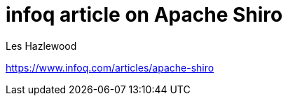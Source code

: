 = infoq article on Apache Shiro
Les Hazlewood
:jbake-date: 2011-03-14
:jbake-type: post
:jbake-status: published
:jbake-tags: blog
:idprefix:


link:https://www.infoq.com/articles/apache-shiro[https://www.infoq.com/articles/apache-shiro]
